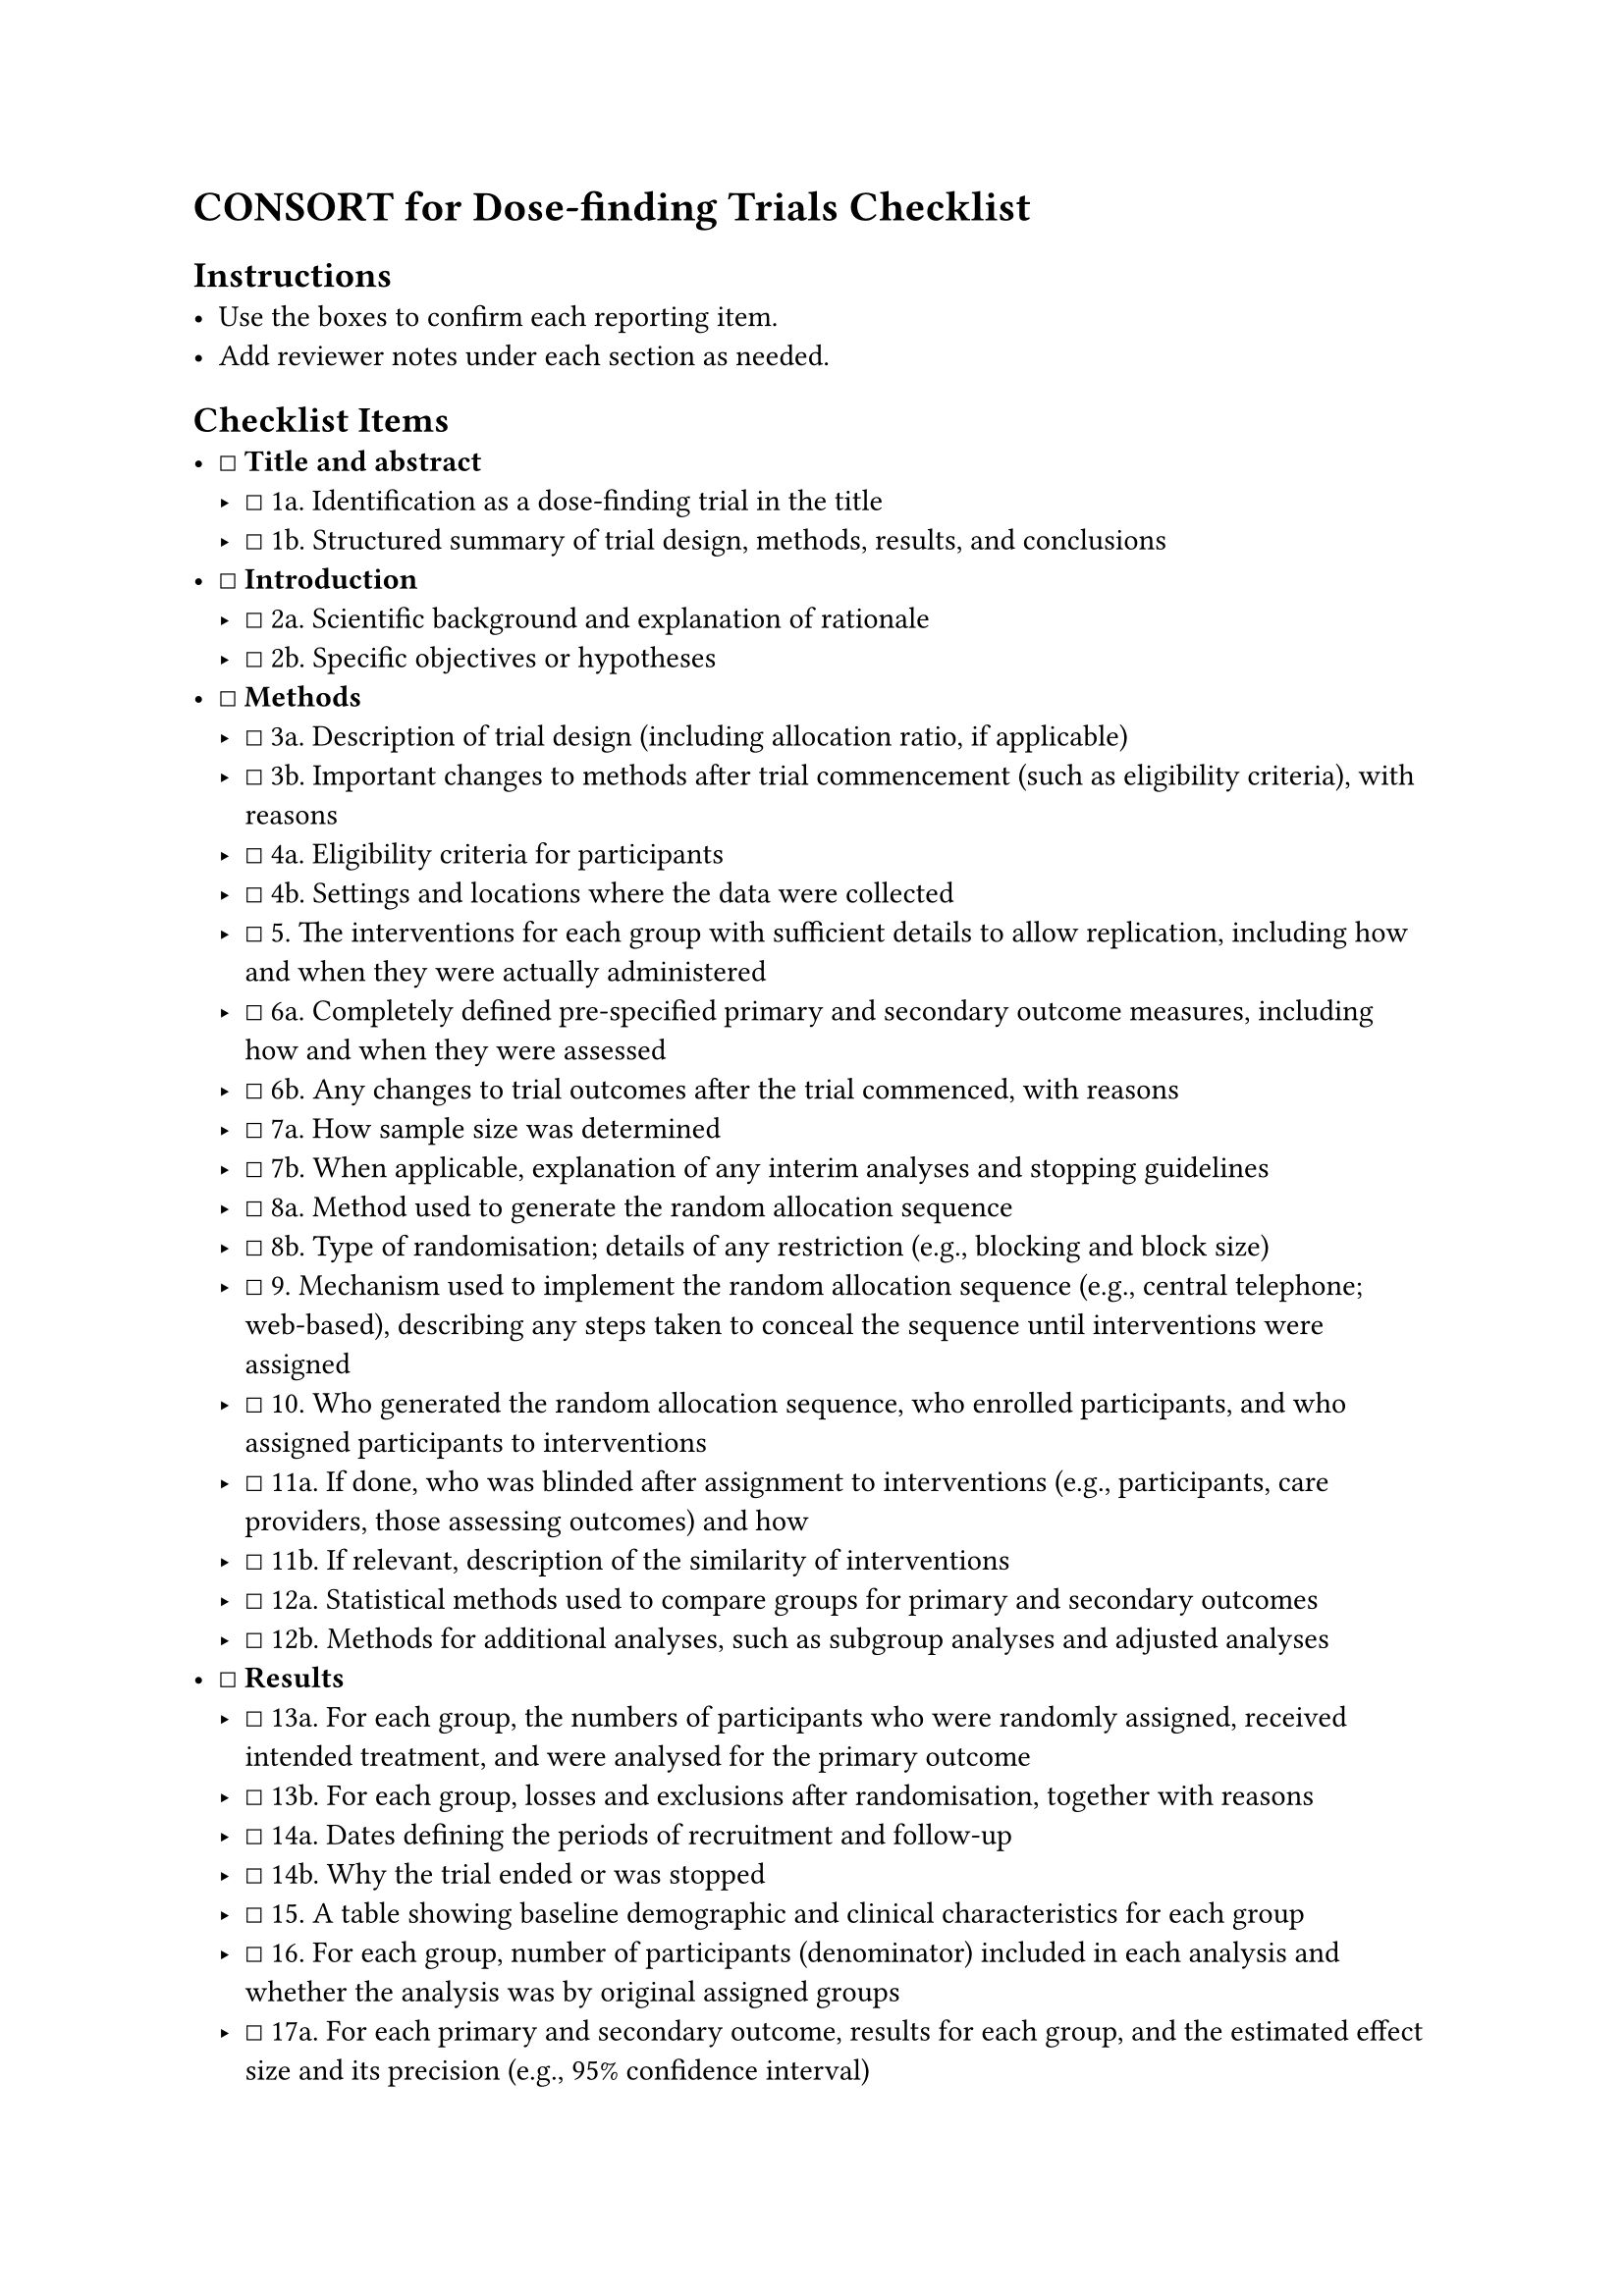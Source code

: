 = CONSORT for Dose-finding Trials Checklist
<consort-for-dose-finding-trials-checklist>
== Instructions
<instructions>
- Use the boxes to confirm each reporting item.
- Add reviewer notes under each section as needed.

== Checklist Items
<checklist-items>
- ☐ #strong[Title and abstract]
  - ☐ 1a. Identification as a dose-finding trial in the title
  - ☐ 1b. Structured summary of trial design, methods, results, and
    conclusions
- ☐ #strong[Introduction]
  - ☐ 2a. Scientific background and explanation of rationale
  - ☐ 2b. Specific objectives or hypotheses
- ☐ #strong[Methods]
  - ☐ 3a. Description of trial design (including allocation ratio, if
    applicable)
  - ☐ 3b. Important changes to methods after trial commencement (such as
    eligibility criteria), with reasons
  - ☐ 4a. Eligibility criteria for participants
  - ☐ 4b. Settings and locations where the data were collected
  - ☐ 5. The interventions for each group with sufficient details to
    allow replication, including how and when they were actually
    administered
  - ☐ 6a. Completely defined pre-specified primary and secondary outcome
    measures, including how and when they were assessed
  - ☐ 6b. Any changes to trial outcomes after the trial commenced, with
    reasons
  - ☐ 7a. How sample size was determined
  - ☐ 7b. When applicable, explanation of any interim analyses and
    stopping guidelines
  - ☐ 8a. Method used to generate the random allocation sequence
  - ☐ 8b. Type of randomisation; details of any restriction (e.g.,
    blocking and block size)
  - ☐ 9. Mechanism used to implement the random allocation sequence
    (e.g., central telephone; web-based), describing any steps taken to
    conceal the sequence until interventions were assigned
  - ☐ 10. Who generated the random allocation sequence, who enrolled
    participants, and who assigned participants to interventions
  - ☐ 11a. If done, who was blinded after assignment to interventions
    (e.g., participants, care providers, those assessing outcomes) and
    how
  - ☐ 11b. If relevant, description of the similarity of interventions
  - ☐ 12a. Statistical methods used to compare groups for primary and
    secondary outcomes
  - ☐ 12b. Methods for additional analyses, such as subgroup analyses
    and adjusted analyses
- ☐ #strong[Results]
  - ☐ 13a. For each group, the numbers of participants who were randomly
    assigned, received intended treatment, and were analysed for the
    primary outcome
  - ☐ 13b. For each group, losses and exclusions after randomisation,
    together with reasons
  - ☐ 14a. Dates defining the periods of recruitment and follow-up
  - ☐ 14b. Why the trial ended or was stopped
  - ☐ 15. A table showing baseline demographic and clinical
    characteristics for each group
  - ☐ 16. For each group, number of participants (denominator) included
    in each analysis and whether the analysis was by original assigned
    groups
  - ☐ 17a. For each primary and secondary outcome, results for each
    group, and the estimated effect size and its precision (e.g., 95%
    confidence interval)
  - ☐ 17b. For binary outcomes, presentation of both absolute and
    relative effect sizes is recommended
  - ☐ 18. Results of any other analyses performed, including subgroup
    analyses and adjusted analyses, distinguishing pre-specified from
    exploratory
  - ☐ 19. All important harms or unintended effects in each group
- ☐ #strong[Discussion]
  - ☐ 20. Trial limitations, addressing sources of potential bias,
    imprecision, and, if relevant, multiplicity of analyses
  - ☐ 21. Generalisability (external validity, applicability) of the
    trial findings
  - ☐ 22. Interpretation consistent with results, balancing benefits and
    harms, and considering other relevant evidence
- ☐ #strong[Other information]
  - ☐ 23. Registration number and name of trial registry
  - ☐ 24. Where the full trial protocol can be accessed, if available
  - ☐ 25. Sources of funding and other support (e.g., supply of drugs),
    role of funders

=== Notes
<notes>
Reviewer notes
